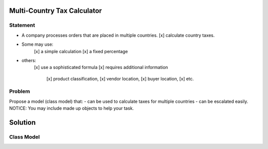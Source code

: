 Multi-Country Tax Calculator
============================

Statement
---------

*	A company processes orders that are placed in multiple countries.
	[x] calculate country taxes.
* Some may use:
	[x] a simple calculation
	[x] a fixed percentage
* others:
	[x] use a sophisticated formula 
	[x] requires additional information
		[x] product classification, 
		[x] vendor location, 
		[x] buyer location, 
		[x] etc.

Problem
-------

Propose a model (class model) that:
- can be used to calculate taxes for multiple countries 
- can be escalated easily. 
NOTICE: You may include  made up objects to help your task.

Solution
========

Class Model
-----------

.. image:: Images/TaxCalculatorDiagram.png


